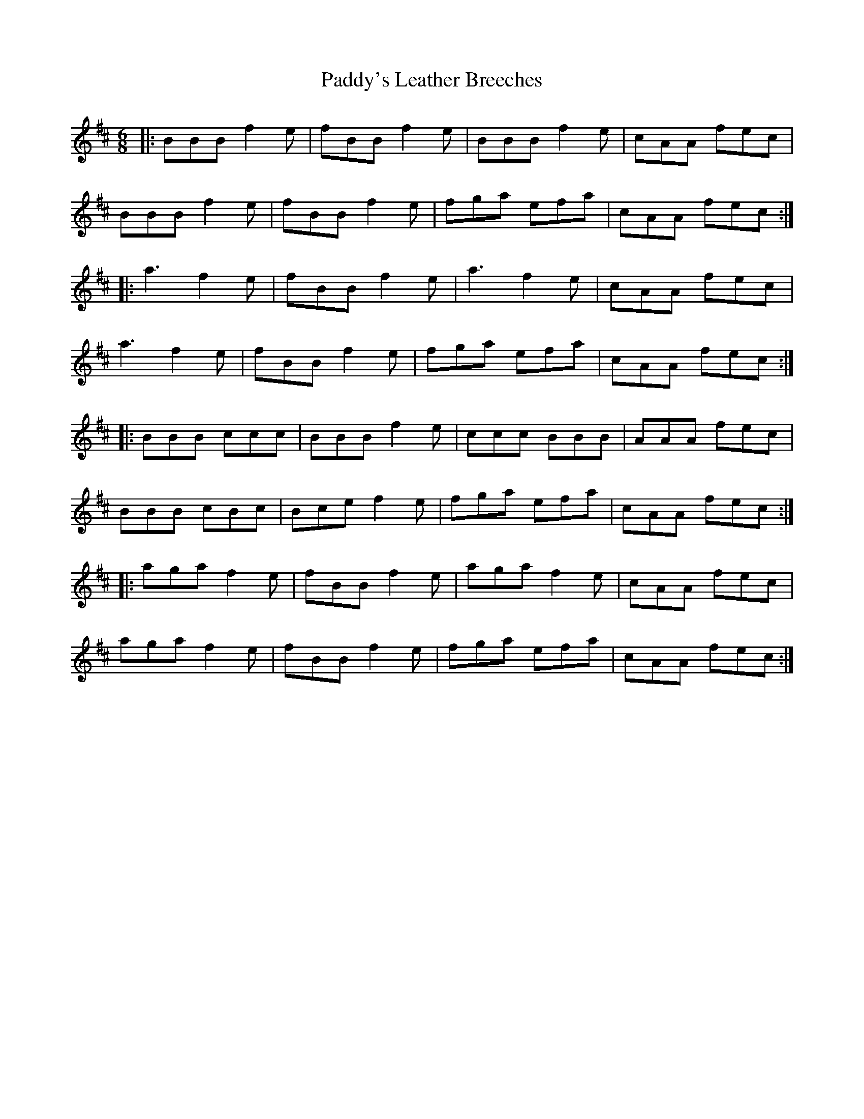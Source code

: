 X: 31522
T: Paddy's Leather Breeches
R: jig
M: 6/8
K: Bminor
|:BBB f2e|fBB f2e|BBB f2e|cAA fec|
BBB f2e|fBB f2e|fga efa|cAA fec:|
|:a3 f2e|fBB f2e|a3 f2e|cAA fec|
a3 f2e|fBB f2 e|fga efa|cAA fec:|
|:BBB ccc|BBB f2e|ccc BBB|AAA fec|
BBB cBc|Bce f2e|fga efa|cAA fec:|
|:aga f2e|fBB f2e|aga f2e|cAA fec|
aga f2e|fBB f2 e|fga efa|cAA fec:|

